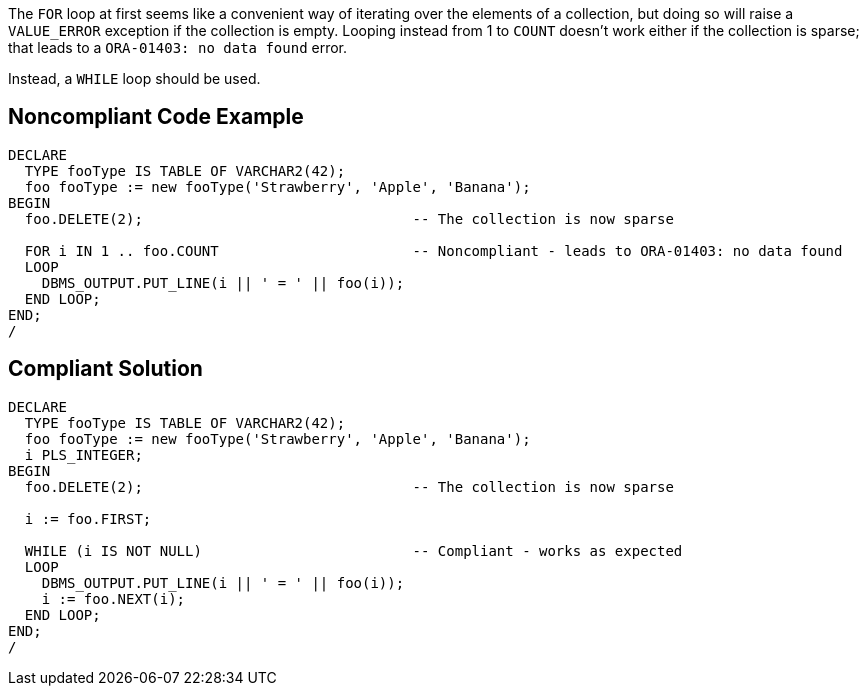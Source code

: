 The ``FOR`` loop at first seems like a convenient way of iterating over the elements of a collection, but doing so will raise a ``VALUE_ERROR`` exception if the collection is empty. Looping instead from 1 to ``COUNT`` doesn't work either if the collection is sparse; that leads to a ``ORA-01403: no data found`` error. 

Instead, a ``WHILE`` loop should be used.


== Noncompliant Code Example

----
DECLARE
  TYPE fooType IS TABLE OF VARCHAR2(42);
  foo fooType := new fooType('Strawberry', 'Apple', 'Banana');
BEGIN
  foo.DELETE(2);                                -- The collection is now sparse

  FOR i IN 1 .. foo.COUNT                       -- Noncompliant - leads to ORA-01403: no data found
  LOOP
    DBMS_OUTPUT.PUT_LINE(i || ' = ' || foo(i));
  END LOOP;
END;
/
----


== Compliant Solution

----
DECLARE
  TYPE fooType IS TABLE OF VARCHAR2(42);
  foo fooType := new fooType('Strawberry', 'Apple', 'Banana');
  i PLS_INTEGER;
BEGIN
  foo.DELETE(2);                                -- The collection is now sparse

  i := foo.FIRST;

  WHILE (i IS NOT NULL)                         -- Compliant - works as expected
  LOOP
    DBMS_OUTPUT.PUT_LINE(i || ' = ' || foo(i));
    i := foo.NEXT(i);
  END LOOP;
END;
/
----

